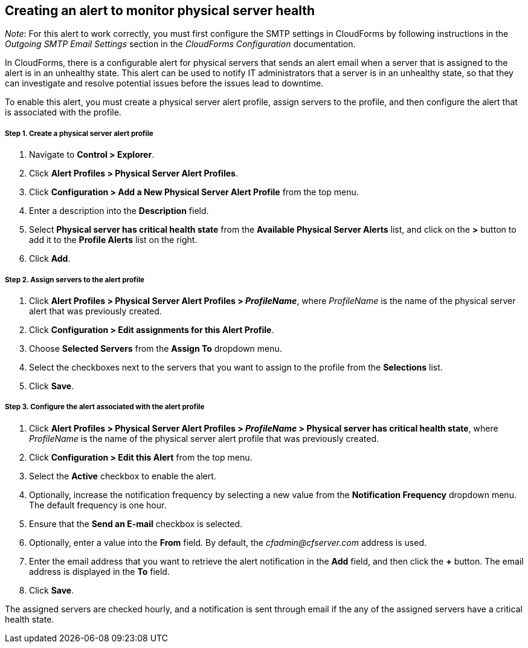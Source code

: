== Creating an alert to monitor physical server health

_Note_: For this alert to work correctly, you must first configure the SMTP settings in CloudForms by following instructions in the _Outgoing SMTP Email Settings_ section in the _CloudForms Configuration_ documentation.

In CloudForms, there is a configurable alert for physical servers that sends an alert email when a server that is assigned to the alert is in an unhealthy state. This alert can be used to notify IT administrators that a server is in an unhealthy state, so that they can investigate and resolve potential issues before the issues lead to downtime.

To enable this alert, you must create a physical server alert profile, assign servers to the profile, and then configure the alert that is associated with the profile.

===== Step 1. Create a physical server alert profile
. Navigate to *Control > Explorer*.
. Click *Alert Profiles > Physical Server Alert Profiles*.
. Click *Configuration > Add a New Physical Server Alert Profile* from the top menu.
. Enter a description into the *Description* field.
. Select *Physical server has critical health state* from the *Available Physical Server Alerts* list, and click on the *>* button to add it to the *Profile Alerts* list on the right.
. Click *Add*.

===== Step 2. Assign servers to the alert profile
. Click *Alert Profiles > Physical Server Alert Profiles > _ProfileName_*, where _ProfileName_ is the name of the physical server alert that was previously created.
. Click *Configuration > Edit assignments for this Alert Profile*.
. Choose *Selected Servers* from the *Assign To* dropdown menu.
. Select the checkboxes next to the servers that you want to assign to the profile from the *Selections* list.
. Click *Save*.

===== Step 3. Configure the alert associated with the alert profile
. Click *Alert Profiles > Physical Server Alert Profiles > _ProfileName_ > Physical server has critical health state*, where _ProfileName_ is the name of the physical server alert profile that was previously created.
. Click *Configuration > Edit this Alert* from the top menu.
. Select the *Active* checkbox to enable the alert.
. Optionally, increase the notification frequency by selecting a new value from the *Notification Frequency* dropdown menu. The default frequency is one hour.
. Ensure that the *Send an E-mail* checkbox is selected.
. Optionally, enter a value into the *From* field. By default, the _cfadmin@cfserver.com_ address is used.
. Enter the email address that you want to retrieve the alert notification in the *Add* field, and then click the *+* button. The email address is displayed in the *To* field.
. Click *Save*.

The assigned servers are checked hourly, and a notification is sent through email if the any of the assigned servers have a critical health state.
